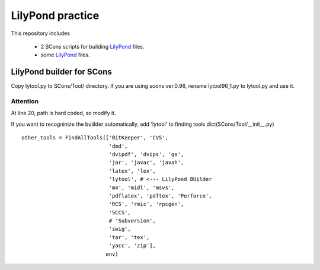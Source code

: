 =================
LilyPond practice
=================

This repository includes

  * 2 SCons scripts for building LilyPond_ files.
  * some LilyPond_ files.

LilyPond builder for SCons
==========================

Copy lytool.py to SCons/Tool/ directory.
If you are using scons ver.0.96, rename lytool96_1.py to lytool.py and use it.

Attention
---------

At line 20, path is hard coded, so modify it.

If you want to recogninize the buiilder automatically, 
add 'lytool' to finding tools dict(SCons/Tool/__init__.py)

::

    other_tools = FindAllTools(['BitKeeper', 'CVS',
                                'dmd',
                                'dvipdf', 'dvips', 'gs',
                                'jar', 'javac', 'javah',
                                'latex', 'lex',
                                'lytool', # <--- LilyPond BUilder
                                'm4', 'midl', 'msvs',
                                'pdflatex', 'pdftex', 'Perforce',
                                'RCS', 'rmic', 'rpcgen',
                                'SCCS',
                                # 'Subversion',
                                'swig',
                                'tar', 'tex',
                                'yacc', 'zip'],
                               env)
  

.. _LilyPond: http://www.lilypond.org/
